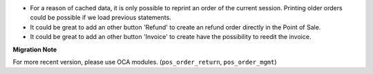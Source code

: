 * For a reason of cached data, it is only possible to reprint an order of
  the current session. Printing older orders could be possible if we load
  previous statements.

* It could be great to add an other button 'Refund' to create an refund order
  directly in the Point of Sale.

* It could be great to add an other button 'Invoice' to create have the
  possibility to reedit the invoice.

**Migration Note**

For more recent version, please use OCA modules. (``pos_order_return``,
``pos_order_mgmt``)
